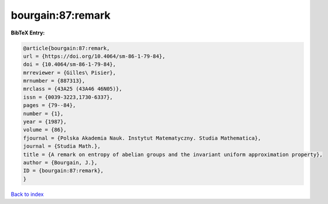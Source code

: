 bourgain:87:remark
==================

.. :cite:t:`bourgain:87:remark`

.. bibliography:: ../../All.bib

**BibTeX Entry:**

.. code-block:: bibtex

   @article{bourgain:87:remark,
   url = {https://doi.org/10.4064/sm-86-1-79-84},
   doi = {10.4064/sm-86-1-79-84},
   mrreviewer = {Gilles\ Pisier},
   mrnumber = {887313},
   mrclass = {43A25 (43A46 46N05)},
   issn = {0039-3223,1730-6337},
   pages = {79--84},
   number = {1},
   year = {1987},
   volume = {86},
   fjournal = {Polska Akademia Nauk. Instytut Matematyczny. Studia Mathematica},
   journal = {Studia Math.},
   title = {A remark on entropy of abelian groups and the invariant uniform approximation property},
   author = {Bourgain, J.},
   ID = {bourgain:87:remark},
   }

`Back to index <../index>`_
